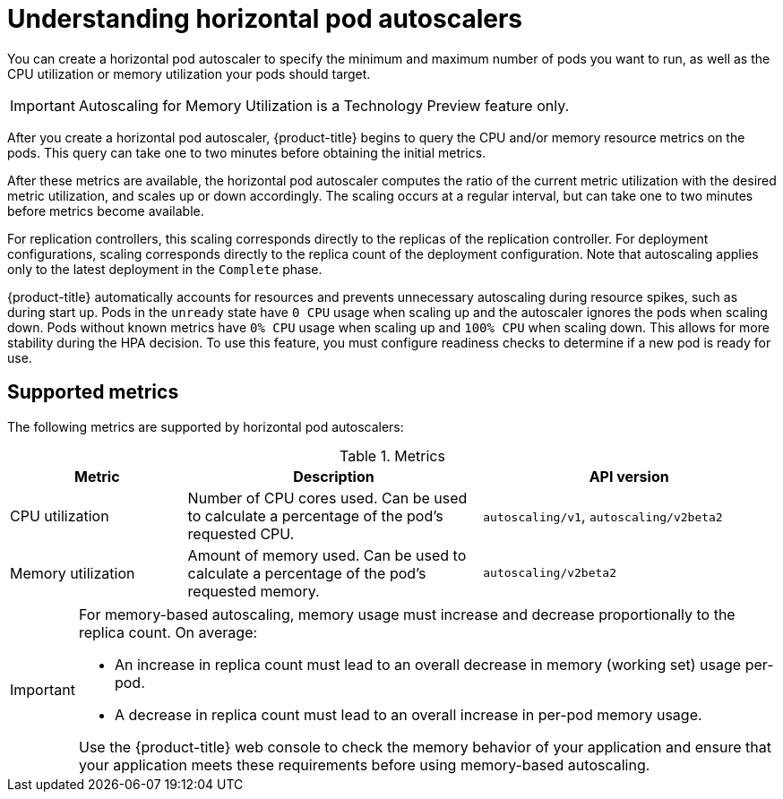 // Module included in the following assemblies:
//
// * nodes/nodes-pods-autoscaling-about.adoc

[id='nodes-pods-autoscaling-about_{context}']
= Understanding horizontal pod autoscalers

You can create a horizontal pod autoscaler to specify the minimum and maximum number of pods 
you want to run, as well as the CPU utilization or memory utilization your pods should target.

[IMPORTANT]
====
Autoscaling for Memory Utilization is a Technology Preview feature only.
====

After you create a horizontal pod autoscaler, {product-title} begins to query the CPU and/or memory resource metrics on the pods. 
This query can take one to two minutes before obtaining the initial metrics.

After these metrics are available, the horizontal pod autoscaler computes
the ratio of the current metric utilization with the desired metric utilization,
and scales up or down accordingly. The scaling occurs at a regular interval,
but can take one to two minutes before metrics become available.

For replication controllers, this scaling corresponds directly to the replicas
of the replication controller. For deployment configurations, scaling corresponds
directly to the replica count of the deployment configuration. Note that autoscaling
applies only to the latest deployment in the `Complete` phase.

{product-title} automatically accounts for resources and prevents unnecessary autoscaling
during resource spikes, such as during start up. Pods in the `unready` state
have `0 CPU` usage when scaling up and the autoscaler ignores the pods when scaling down.
Pods without known metrics have `0% CPU` usage when scaling up and `100% CPU` when scaling down.
This allows for more stability during the HPA decision. To use this feature, you must configure
readiness checks to determine if a new pod is ready for use.

ifdef::openshift-origin,openshift-enterprise[]
In order to use horizontal pod autoscalers, your cluster administrator must have
properly configured cluster metrics.
endif::openshift-origin,openshift-enterprise[]

== Supported metrics

The following metrics are supported by horizontal pod autoscalers:

.Metrics
[cols="3a,5a,5a",options="header"]
|===

|Metric |Description |API version

|CPU utilization
|Number of CPU cores used. Can be used to calculate a percentage of the pod's requested CPU.
|`autoscaling/v1`, `autoscaling/v2beta2`

|Memory utilization
|Amount of memory used. Can be used to calculate a percentage of the pod's requested memory.
|`autoscaling/v2beta2`
|===

[IMPORTANT]
====
For memory-based autoscaling, memory usage must increase and decrease
proportionally to the replica count. On average:

* An increase in replica count must lead to an overall decrease in memory
(working set) usage per-pod.
* A decrease in replica count must lead to an overall increase in per-pod memory
usage.

Use the {product-title} web console to check the memory behavior of your application
and ensure that your application meets these requirements before using
memory-based autoscaling.
====

